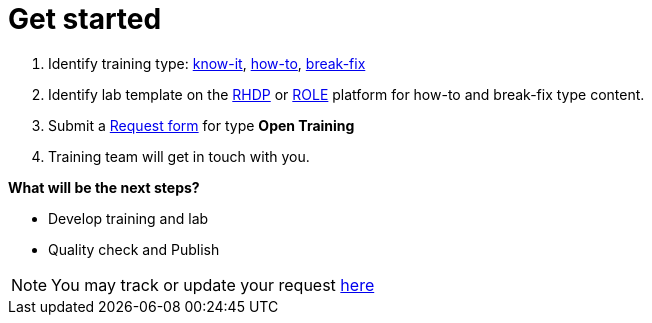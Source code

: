 = Get started

. Identify training type: xref:references:glossary.adoc#Know-It[know-it], xref:references:glossary.adoc#How-To[how-to], xref:references:glossary.adoc#Break-Fix[break-fix]
. Identify lab template on the xref:references:glossary.adoc#RHDP[RHDP] or xref:references:glossary.adoc#ROLE[ROLE] platform for how-to and break-fix type content.
. Submit a https://docs.google.com/forms/d/e/1FAIpQLSepUaRiRdyA3PEzLP8w59reAsKRe19dL3ewpJGvJ7Gbggt-xg/viewform[Request form,window=_blank] for type *Open Training*
. Training team will get in touch with you.

**What will be the next steps?**

* Develop training and lab
* Quality check and Publish


NOTE: You may track or update your request https://issues.redhat.com/secure/RapidBoard.jspa?rapidView=20243[here,window=_blank]


